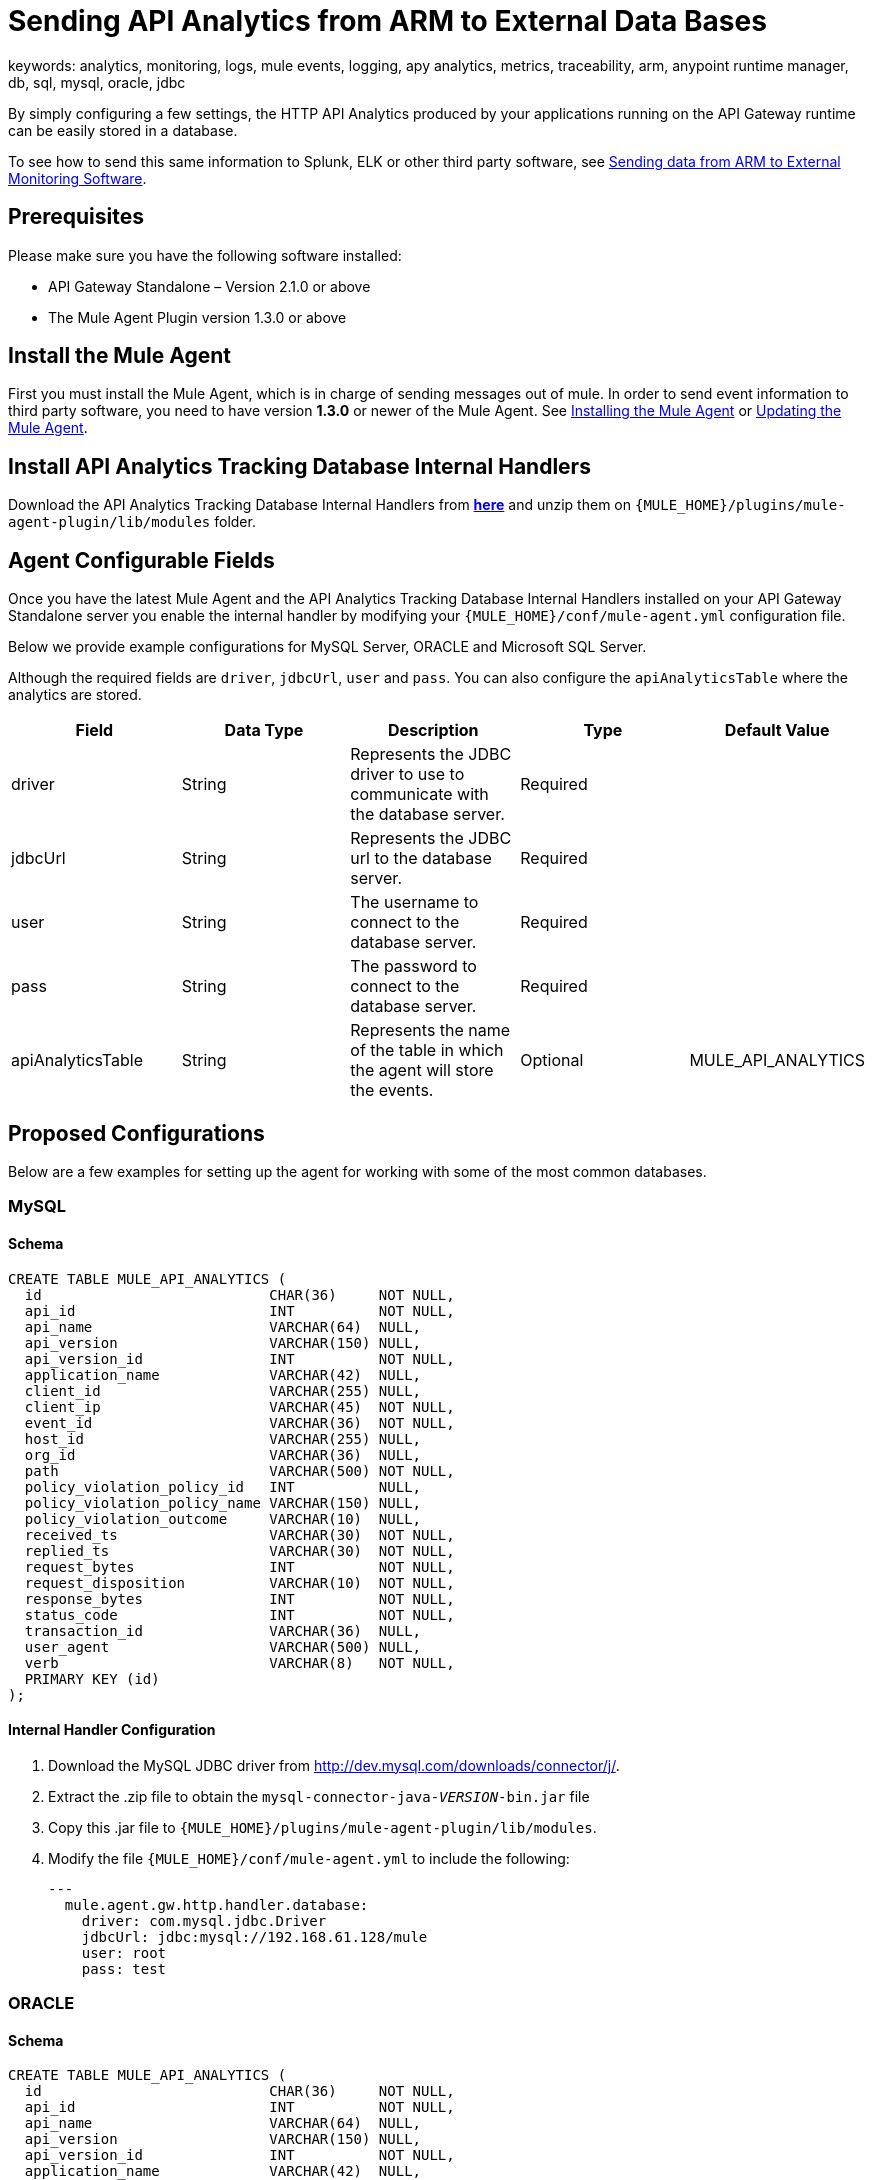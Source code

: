 = Sending API Analytics from ARM to External Data Bases
keywords: analytics, monitoring, logs, mule events, logging, apy analytics, metrics, traceability, arm, anypoint runtime manager, db, sql, mysql, oracle, jdbc

By simply configuring a few settings, the HTTP API Analytics produced by your applications running on the API Gateway runtime can be easily stored in a database.

To see how to send this same information to Splunk, ELK or other third party software, see link:/cloudhub/sending-data-from-arm-to-external-monitoring-software[Sending data from ARM to External Monitoring Software].

== Prerequisites

Please make sure you have the following software installed:

* API Gateway Standalone – Version 2.1.0 or above
* The Mule Agent Plugin version 1.3.0 or above


== Install the Mule Agent

First you must install the Mule Agent, which is in charge of sending messages out of mule. In order to send event information to third party software, you need to have version *1.3.0* or newer of the Mule Agent.
See link:/mule-agent/v/1.3.0/installing-mule-agent[Installing the Mule Agent] or link:/mule-agent/v/1.3.0/installing-mule-agent#running-the-updater[Updating the Mule Agent].


== Install API Analytics Tracking Database Internal Handlers

Download the API Analytics Tracking Database Internal Handlers from *link:http://mule-agent.s3.amazonaws.com/1.3.0/mule-agent-internal-handlers-db-1.3.0.zip[here]* and unzip them on `{MULE_HOME}/plugins/mule-agent-plugin/lib/modules` folder.

== Agent Configurable Fields

Once you have the latest Mule Agent and the API Analytics Tracking Database Internal Handlers installed on your API Gateway Standalone server you enable the internal handler by modifying your `{MULE_HOME}/conf/mule-agent.yml` configuration file.

Below we provide example configurations for MySQL Server, ORACLE and Microsoft SQL Server.

Although the required fields are `driver`, `jdbcUrl`, `user` and `pass`. You can also configure the `apiAnalyticsTable` where the analytics are stored.

|===
|Field|Data Type|Description|Type|Default Value

|driver
|String
|Represents the JDBC driver to use to communicate with the database server.
|Required
|

|jdbcUrl
|String
|Represents the JDBC url to the database server.
|Required
|

|user
|String
|The username to connect to the database server.
|Required
|

|pass
|String
|The password to connect to the database server.
|Required
|

|apiAnalyticsTable
|String
|Represents the name of the table in which the agent will store the events.
|Optional
|MULE_API_ANALYTICS

|===


== Proposed Configurations

Below are a few examples for setting up the agent for working with some of the most common databases.

=== MySQL

==== Schema

[source, sql]
----
CREATE TABLE MULE_API_ANALYTICS (
  id                           CHAR(36)     NOT NULL,
  api_id                       INT          NOT NULL,
  api_name                     VARCHAR(64)  NULL,
  api_version                  VARCHAR(150) NULL,
  api_version_id               INT          NOT NULL,
  application_name             VARCHAR(42)  NULL,
  client_id                    VARCHAR(255) NULL,
  client_ip                    VARCHAR(45)  NOT NULL,
  event_id                     VARCHAR(36)  NOT NULL,
  host_id                      VARCHAR(255) NULL,
  org_id                       VARCHAR(36)  NULL,
  path                         VARCHAR(500) NOT NULL,
  policy_violation_policy_id   INT          NULL,
  policy_violation_policy_name VARCHAR(150) NULL,
  policy_violation_outcome     VARCHAR(10)  NULL,
  received_ts                  VARCHAR(30)  NOT NULL,
  replied_ts                   VARCHAR(30)  NOT NULL,
  request_bytes                INT          NOT NULL,
  request_disposition          VARCHAR(10)  NOT NULL,
  response_bytes               INT          NOT NULL,
  status_code                  INT          NOT NULL,
  transaction_id               VARCHAR(36)  NULL,
  user_agent                   VARCHAR(500) NULL,
  verb                         VARCHAR(8)   NOT NULL,
  PRIMARY KEY (id)
);

----

==== Internal Handler Configuration

. Download the MySQL JDBC driver from http://dev.mysql.com/downloads/connector/j/.
. Extract the .zip file to obtain the `mysql-connector-java-_VERSION_-bin.jar` file
. Copy this .jar file to `{MULE_HOME}/plugins/mule-agent-plugin/lib/modules`.
. Modify the file `{MULE_HOME}/conf/mule-agent.yml` to include the following:
+
[source,yaml]
....
---
  mule.agent.gw.http.handler.database:
    driver: com.mysql.jdbc.Driver
    jdbcUrl: jdbc:mysql://192.168.61.128/mule
    user: root
    pass: test
....


=== ORACLE

==== Schema

[source, sql]
----
CREATE TABLE MULE_API_ANALYTICS (
  id                           CHAR(36)     NOT NULL,
  api_id                       INT          NOT NULL,
  api_name                     VARCHAR(64)  NULL,
  api_version                  VARCHAR(150) NULL,
  api_version_id               INT          NOT NULL,
  application_name             VARCHAR(42)  NULL,
  client_id                    VARCHAR(255) NULL,
  client_ip                    VARCHAR(45)  NOT NULL,
  event_id                     VARCHAR(36)  NOT NULL,
  host_id                      VARCHAR(255) NULL,
  org_id                       VARCHAR(36)  NULL,
  path                         VARCHAR(500) NOT NULL,
  policy_violation_policy_id   INT          NULL,
  policy_violation_policy_name VARCHAR(150) NULL,
  policy_violation_outcome     VARCHAR(10)  NULL,
  received_ts                  VARCHAR(30)  NOT NULL,
  replied_ts                   VARCHAR(30)  NOT NULL,
  request_bytes                INT          NOT NULL,
  request_disposition          VARCHAR(10)  NOT NULL,
  response_bytes               INT          NOT NULL,
  status_code                  INT          NOT NULL,
  transaction_id               VARCHAR(36)  NULL,
  user_agent                   VARCHAR(500) NULL,
  verb                         VARCHAR(8)   NOT NULL,
  PRIMARY KEY (id)
);
----

==== Internal Handler Configuration

. Download the Oracle JDBC driver from http://www.oracle.com/technetwork/database/features/jdbc/index-091264.html.
. Extract the .zip file to obtain the .jar file
. Copy this .jar file to `{MULE_HOME}/plugins/mule-agent-plugin/lib/modules`.
. Modify the file `{MULE_HOME}/conf/mule-agent.yml` to include the following:
+
[source,yaml]
....
---
  mule.agent.gw.http.handler.database:
    driver: oracle.jdbc.OracleDriver
    jdbcUrl: jdbc:oracle:thin:@192.168.61.128/XE
    user: root
    pass: test
....


=== Microsoft SQL Server

==== Schema

[source, sql]
----
CREATE TABLE MULE_API_ANALYTICS (
  id                           CHAR(36)     NOT NULL,
  api_id                       INT          NOT NULL,
  api_name                     VARCHAR(64)  NULL,
  api_version                  VARCHAR(150) NULL,
  api_version_id               INT          NOT NULL,
  application_name             VARCHAR(42)  NULL,
  client_id                    VARCHAR(255) NULL,
  client_ip                    VARCHAR(45)  NOT NULL,
  event_id                     VARCHAR(36)  NOT NULL,
  host_id                      VARCHAR(255) NULL,
  org_id                       VARCHAR(36)  NULL,
  path                         VARCHAR(500) NOT NULL,
  policy_violation_policy_id   INT          NULL,
  policy_violation_policy_name VARCHAR(150) NULL,
  policy_violation_outcome     VARCHAR(10)  NULL,
  received_ts                  VARCHAR(30)  NOT NULL,
  replied_ts                   VARCHAR(30)  NOT NULL,
  request_bytes                INT          NOT NULL,
  request_disposition          VARCHAR(10)  NOT NULL,
  response_bytes               INT          NOT NULL,
  status_code                  INT          NOT NULL,
  transaction_id               VARCHAR(36)  NULL,
  user_agent                   VARCHAR(500) NULL,
  verb                         VARCHAR(8)   NOT NULL,
  PRIMARY KEY (id)
);
----

==== Internal Handler Configuration

. Download the Microsoft JDBC driver from https://www.microsoft.com/en-us/download/details.aspx?displaylang=en&id=11774.
. Extract the `sqljdbc_4_%version%.tar.gz` file to obtain the `sqljdbc4%version%_.jar` file
. Copy this .jar file to `{MULE_HOME}/plugins/mule-agent-plugin/lib/modules`.
. Modify the file `{MULE_HOME}/conf/mule-agent.yml` to include the following:

+
[source,yaml]
....
---
  mule.agent.tracking.handler.database:
    driver: com.microsoft.sqlserver.jdbc.SQLServerDriver
    jdbcUrl: jdbc:sqlserver://192.168.61.128:1433;databaseName=Mule;
    user: root
    pass: test
....
